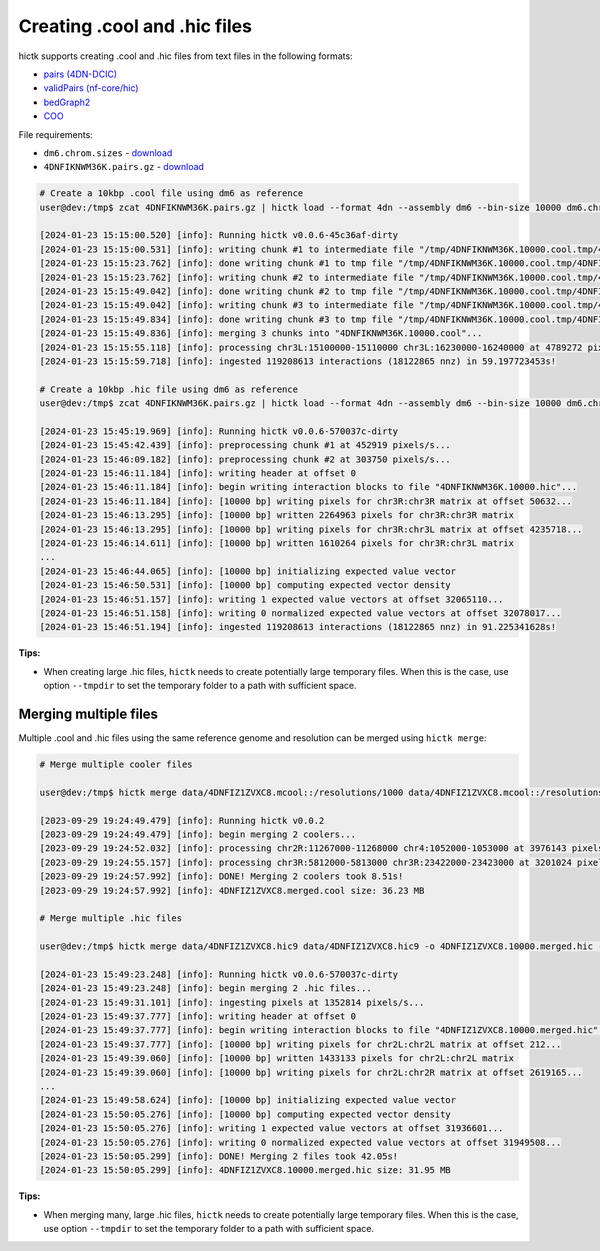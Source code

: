 ..
   Copyright (C) 2023 Roberto Rossini <roberros@uio.no>
   SPDX-License-Identifier: MIT

Creating .cool and .hic files
#############################

hictk supports creating .cool and .hic files from text files in the following formats:

* `pairs (4DN-DCIC) <https://github.com/4dn-dcic/pairix/blob/master/pairs_format_specification.md#example-pairs-file>`_
* `validPairs (nf-core/hic) <https://nf-co.re/hic/2.1.0/docs/output/#valid-pairs-detection-with-hic-pro>`_
* `bedGraph2 <https://cooler.readthedocs.io/en/latest/datamodel.html#genomically-labeled-arrays>`_
* `COO <https://cooler.readthedocs.io/en/latest/datamodel.html#genomically-labeled-arrays>`_

File requirements:

* ``dm6.chrom.sizes`` - `download <https://hgdownload.cse.ucsc.edu/goldenpath/dm6/bigZips/dm6.chrom.sizes>`__
* ``4DNFIKNWM36K.pairs.gz`` - `download <https://4dn-open-data-public.s3.amazonaws.com/fourfront-webprod/wfoutput/930ba072-05ac-4382-9a92-369517184ec7/4DNFIKNWM36K.pairs.gz>`__

.. code-block:: console

  # Create a 10kbp .cool file using dm6 as reference
  user@dev:/tmp$ zcat 4DNFIKNWM36K.pairs.gz | hictk load --format 4dn --assembly dm6 --bin-size 10000 dm6.chrom.sizes 4DNFIKNWM36K.10000.cool

  [2024-01-23 15:15:00.520] [info]: Running hictk v0.0.6-45c36af-dirty
  [2024-01-23 15:15:00.531] [info]: writing chunk #1 to intermediate file "/tmp/4DNFIKNWM36K.10000.cool.tmp/4DNFIKNWM36K.10000.cool.tmp"...
  [2024-01-23 15:15:23.762] [info]: done writing chunk #1 to tmp file "/tmp/4DNFIKNWM36K.10000.cool.tmp/4DNFIKNWM36K.10000.cool.tmp".
  [2024-01-23 15:15:23.762] [info]: writing chunk #2 to intermediate file "/tmp/4DNFIKNWM36K.10000.cool.tmp/4DNFIKNWM36K.10000.cool.tmp"...
  [2024-01-23 15:15:49.042] [info]: done writing chunk #2 to tmp file "/tmp/4DNFIKNWM36K.10000.cool.tmp/4DNFIKNWM36K.10000.cool.tmp".
  [2024-01-23 15:15:49.042] [info]: writing chunk #3 to intermediate file "/tmp/4DNFIKNWM36K.10000.cool.tmp/4DNFIKNWM36K.10000.cool.tmp"...
  [2024-01-23 15:15:49.834] [info]: done writing chunk #3 to tmp file "/tmp/4DNFIKNWM36K.10000.cool.tmp/4DNFIKNWM36K.10000.cool.tmp".
  [2024-01-23 15:15:49.836] [info]: merging 3 chunks into "4DNFIKNWM36K.10000.cool"...
  [2024-01-23 15:15:55.118] [info]: processing chr3L:15100000-15110000 chr3L:16230000-16240000 at 4789272 pixels/s...
  [2024-01-23 15:15:59.718] [info]: ingested 119208613 interactions (18122865 nnz) in 59.197723453s!

  # Create a 10kbp .hic file using dm6 as reference
  user@dev:/tmp$ zcat 4DNFIKNWM36K.pairs.gz | hictk load --format 4dn --assembly dm6 --bin-size 10000 dm6.chrom.sizes 4DNFIKNWM36K.10000.hic

  [2024-01-23 15:45:19.969] [info]: Running hictk v0.0.6-570037c-dirty
  [2024-01-23 15:45:42.439] [info]: preprocessing chunk #1 at 452919 pixels/s...
  [2024-01-23 15:46:09.182] [info]: preprocessing chunk #2 at 303750 pixels/s...
  [2024-01-23 15:46:11.184] [info]: writing header at offset 0
  [2024-01-23 15:46:11.184] [info]: begin writing interaction blocks to file "4DNFIKNWM36K.10000.hic"...
  [2024-01-23 15:46:11.184] [info]: [10000 bp] writing pixels for chr3R:chr3R matrix at offset 50632...
  [2024-01-23 15:46:13.295] [info]: [10000 bp] written 2264963 pixels for chr3R:chr3R matrix
  [2024-01-23 15:46:13.295] [info]: [10000 bp] writing pixels for chr3R:chr3L matrix at offset 4235718...
  [2024-01-23 15:46:14.611] [info]: [10000 bp] written 1610264 pixels for chr3R:chr3L matrix
  ...
  [2024-01-23 15:46:44.065] [info]: [10000 bp] initializing expected value vector
  [2024-01-23 15:46:50.531] [info]: [10000 bp] computing expected vector density
  [2024-01-23 15:46:51.157] [info]: writing 1 expected value vectors at offset 32065110...
  [2024-01-23 15:46:51.158] [info]: writing 0 normalized expected value vectors at offset 32078017...
  [2024-01-23 15:46:51.194] [info]: ingested 119208613 interactions (18122865 nnz) in 91.225341628s!

**Tips:**

* When creating large .hic files, ``hictk`` needs to create potentially large temporary files. When this is the case, use option ``--tmpdir`` to set the temporary folder to a path with sufficient space.


Merging multiple files
----------------------

Multiple .cool and .hic files using the same reference genome and resolution can be merged using ``hictk merge``:

.. code-block:: console

  # Merge multiple cooler files

  user@dev:/tmp$ hictk merge data/4DNFIZ1ZVXC8.mcool::/resolutions/1000 data/4DNFIZ1ZVXC8.mcool::/resolutions/1000 -o 4DNFIZ1ZVXC8.merged.cool

  [2023-09-29 19:24:49.479] [info]: Running hictk v0.0.2
  [2023-09-29 19:24:49.479] [info]: begin merging 2 coolers...
  [2023-09-29 19:24:52.032] [info]: processing chr2R:11267000-11268000 chr4:1052000-1053000 at 3976143 pixels/s...
  [2023-09-29 19:24:55.157] [info]: processing chr3R:5812000-5813000 chr3R:23422000-23423000 at 3201024 pixels/s...
  [2023-09-29 19:24:57.992] [info]: DONE! Merging 2 coolers took 8.51s!
  [2023-09-29 19:24:57.992] [info]: 4DNFIZ1ZVXC8.merged.cool size: 36.23 MB

  # Merge multiple .hic files

  user@dev:/tmp$ hictk merge data/4DNFIZ1ZVXC8.hic9 data/4DNFIZ1ZVXC8.hic9 -o 4DNFIZ1ZVXC8.10000.merged.hic --resolution 10000

  [2024-01-23 15:49:23.248] [info]: Running hictk v0.0.6-570037c-dirty
  [2024-01-23 15:49:23.248] [info]: begin merging 2 .hic files...
  [2024-01-23 15:49:31.101] [info]: ingesting pixels at 1352814 pixels/s...
  [2024-01-23 15:49:37.777] [info]: writing header at offset 0
  [2024-01-23 15:49:37.777] [info]: begin writing interaction blocks to file "4DNFIZ1ZVXC8.10000.merged.hic"...
  [2024-01-23 15:49:37.777] [info]: [10000 bp] writing pixels for chr2L:chr2L matrix at offset 212...
  [2024-01-23 15:49:39.060] [info]: [10000 bp] written 1433133 pixels for chr2L:chr2L matrix
  [2024-01-23 15:49:39.060] [info]: [10000 bp] writing pixels for chr2L:chr2R matrix at offset 2619165...
  ...
  [2024-01-23 15:49:58.624] [info]: [10000 bp] initializing expected value vector
  [2024-01-23 15:50:05.276] [info]: [10000 bp] computing expected vector density
  [2024-01-23 15:50:05.276] [info]: writing 1 expected value vectors at offset 31936601...
  [2024-01-23 15:50:05.276] [info]: writing 0 normalized expected value vectors at offset 31949508...
  [2024-01-23 15:50:05.299] [info]: DONE! Merging 2 files took 42.05s!
  [2024-01-23 15:50:05.299] [info]: 4DNFIZ1ZVXC8.10000.merged.hic size: 31.95 MB

**Tips:**

* When merging many, large .hic files, ``hictk`` needs to create potentially large temporary files. When this is the case, use option ``--tmpdir`` to set the temporary folder to a path with sufficient space.

